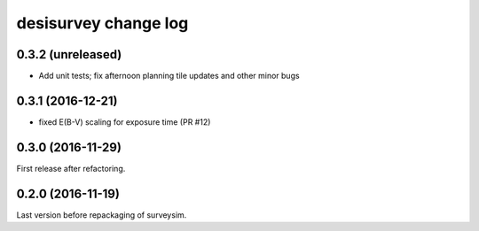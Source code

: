 =====================
desisurvey change log
=====================

0.3.2 (unreleased)
------------------

* Add unit tests; fix afternoon planning tile updates and other minor bugs

0.3.1 (2016-12-21)
------------------

* fixed E(B-V) scaling for exposure time (PR #12)

0.3.0 (2016-11-29)
------------------

First release after refactoring.

0.2.0 (2016-11-19)
------------------

Last version before repackaging of surveysim.


